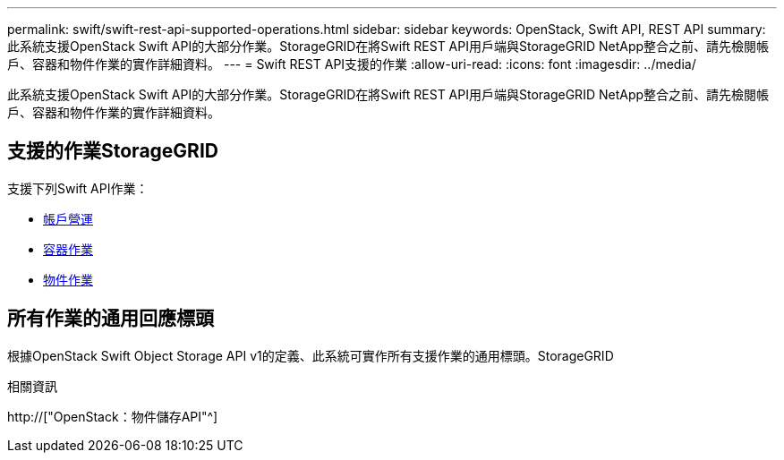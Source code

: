 ---
permalink: swift/swift-rest-api-supported-operations.html 
sidebar: sidebar 
keywords: OpenStack, Swift API, REST API 
summary: 此系統支援OpenStack Swift API的大部分作業。StorageGRID在將Swift REST API用戶端與StorageGRID NetApp整合之前、請先檢閱帳戶、容器和物件作業的實作詳細資料。 
---
= Swift REST API支援的作業
:allow-uri-read: 
:icons: font
:imagesdir: ../media/


[role="lead"]
此系統支援OpenStack Swift API的大部分作業。StorageGRID在將Swift REST API用戶端與StorageGRID NetApp整合之前、請先檢閱帳戶、容器和物件作業的實作詳細資料。



== 支援的作業StorageGRID

支援下列Swift API作業：

* xref:account-operations.adoc[帳戶營運]
* xref:container-operations.adoc[容器作業]
* xref:object-operations.adoc[物件作業]




== 所有作業的通用回應標頭

根據OpenStack Swift Object Storage API v1的定義、此系統可實作所有支援作業的通用標頭。StorageGRID

.相關資訊
http://["OpenStack：物件儲存API"^]
